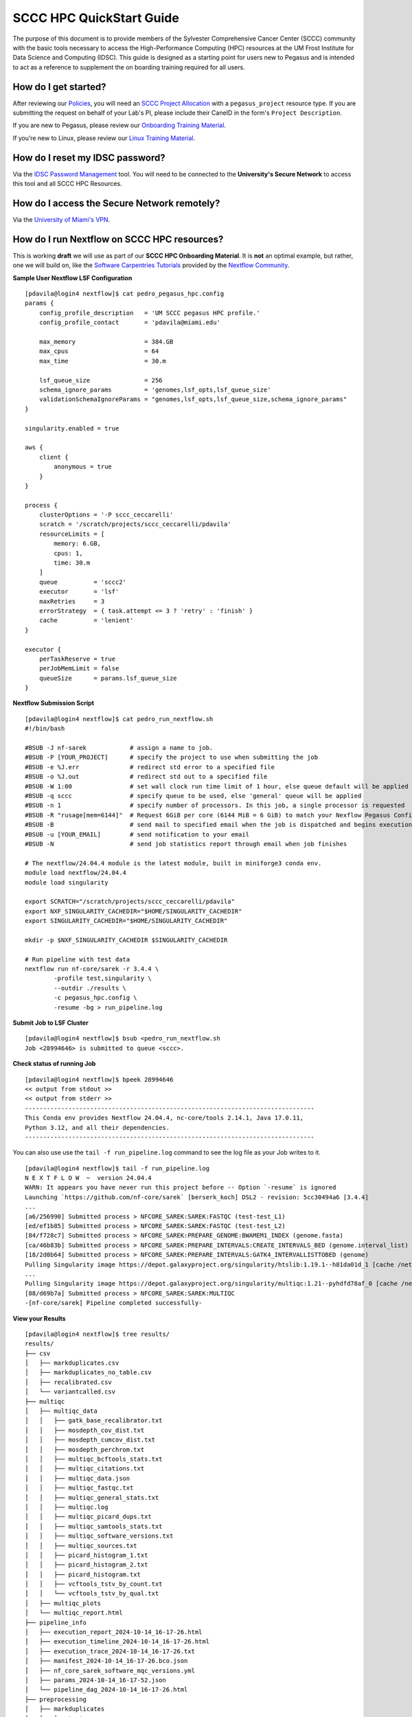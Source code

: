 SCCC HPC QuickStart Guide
=========================

The purpose of this document is to provide members of the Sylvester Comprehensive Cancer Center (SCCC) community with the basic tools necessary to access the High-Performance Computing (HPC) resources at the UM Frost Institute for Data Science and Computing (IDSC). This guide is designed as a starting point for users new to Pegasus and is intended to act as a reference to supplement the on boarding training required for all users.

How do I get started?
~~~~~~~~~~~~~~~~~~~~~

After reviewing our `Policies <https://acs-docs.readthedocs.io/policies/policies.html>`__, you will need an `SCCC Project Allocation <https://redcap.miami.edu/surveys/?s=F8MK9NMW9N>`__ with a ``pegasus_project`` resource type.  If you are submitting the request on behalf of your Lab's PI, please include their CaneID in the form's ``Project Description``. 

If you are new to Pegasus, please review our `Onboarding Training Material <https://www.youtube.com/playlist?list=PLldDLMcIa33Z38fwC6e_7YSQZtwJZLSzF>`__.

If you’re new to Linux, please review our `Linux Training Material <https://acs-docs.readthedocs.io/linux>`__.

How do I reset my IDSC password?
~~~~~~~~~~~~~~~~~~~~~~~~~~~~~~~~

Via the `IDSC Password Management <https://idsc.miami.edu/ccs-account>`__ tool.  You will need to be connected to the **University's Secure Network** to access this tool and all SCCC HPC Resources.

How do I access the Secure Network remotely?
~~~~~~~~~~~~~~~~~~~~~~~~~~~~~~~~~~~~~~~~~~~~

Via the `University of Miami's VPN <https://www.it.miami.edu/a-z-listing/virtual-private-network/index.html>`__.

How do I run Nextflow on SCCC HPC resources?
~~~~~~~~~~~~~~~~~~~~~~~~~~~~~~~~~~~~~~~~~~~~

This is working **draft** we will use as part of our **SCCC HPC Onboarding Material**.  It is **not** an optimal example, but rather, one we will build on, like the  `Software Carpentries Tutorials <https://carpentries-incubator.github.io/workflows-nextflow/index.html>`__ provided by the `Nextflow Community <https://www.nextflow.io/blog/2023/learn-nextflow-in-2023.html>`__.

**Sample User Nextflow LSF Configuration**
::

    [pdavila@login4 nextflow]$ cat pedro_pegasus_hpc.config 
    params {
        config_profile_description   = 'UM SCCC pegasus HPC profile.'
        config_profile_contact       = 'pdavila@miami.edu'

        max_memory                   = 384.GB
        max_cpus                     = 64
        max_time                     = 30.m

        lsf_queue_size               = 256
        schema_ignore_params         = 'genomes,lsf_opts,lsf_queue_size'
        validationSchemaIgnoreParams = "genomes,lsf_opts,lsf_queue_size,schema_ignore_params"
    }

    singularity.enabled = true

    aws {
        client {
            anonymous = true
        }
    }

    process {
        clusterOptions = '-P sccc_ceccarelli'
        scratch = '/scratch/projects/sccc_ceccarelli/pdavila'
        resourceLimits = [
            memory: 6.GB,
            cpus: 1,
            time: 30.m
        ]
        queue          = 'sccc2'
        executor       = 'lsf'
        maxRetries     = 3
        errorStrategy  = { task.attempt <= 3 ? 'retry' : 'finish' }
        cache          = 'lenient'
    }

    executor {
        perTaskReserve = true
        perJobMemLimit = false
        queueSize      = params.lsf_queue_size
    }

**Nextflow Submission Script**
::

    [pdavila@login4 nextflow]$ cat pedro_run_nextflow.sh 
    #!/bin/bash
     
    #BSUB -J nf-sarek            # assign a name to job.
    #BSUB -P [YOUR_PROJECT]      # specify the project to use when submitting the job 
    #BSUB -e %J.err              # redirect std error to a specified file
    #BSUB -o %J.out              # redirect std out to a specified file
    #BSUB -W 1:00                # set wall clock run time limit of 1 hour, else queue default will be applied
    #BSUB -q sccc                # specify queue to be used, else 'general' queue will be applied
    #BSUB -n 1                   # specify number of processors. In this job, a single processor is requested
    #BSUB -R "rusage[mem=6144]"  # Request 6GiB per core (6144 MiB = 6 GiB) to match your Nexflow Pegasus Config
    #BSUB -B                     # send mail to specified email when the job is dispatched and begins execution
    #BSUB -u [YOUR_EMAIL]        # send notification to your email
    #BSUB -N                     # send job statistics report through email when job finishes
     
    # The nextflow/24.04.4 module is the latest module, built in miniforge3 conda env.
    module load nextflow/24.04.4
    module load singularity

    export SCRATCH="/scratch/projects/sccc_ceccarelli/pdavila"
    export NXF_SINGULARITY_CACHEDIR="$HOME/SINGULARITY_CACHEDIR"
    export SINGULARITY_CACHEDIR="$HOME/SINGULARITY_CACHEDIR"
     
    mkdir -p $NXF_SINGULARITY_CACHEDIR $SINGULARITY_CACHEDIR
     
    # Run pipeline with test data
    nextflow run nf-core/sarek -r 3.4.4 \
            -profile test,singularity \
            --outdir ./results \
            -c pegasus_hpc.config \
            -resume -bg > run_pipeline.log

**Submit Job to LSF Cluster**
::

    [pdavila@login4 nextflow]$ bsub <pedro_run_nextflow.sh 
    Job <28994646> is submitted to queue <sccc>.

**Check status of running Job**
::

    [pdavila@login4 nextflow]$ bpeek 28994646
    << output from stdout >>
    << output from stderr >>
    --------------------------------------------------------------------------------
    This Conda env provides Nextflow 24.04.4, nc-core/tools 2.14.1, Java 17.0.11,
    Python 3.12, and all their dependencies.
    --------------------------------------------------------------------------------

You can also use use the ``tail -f run_pipeline.log`` command to see the log file as your Job writes to it.
::

    [pdavila@login4 nextflow]$ tail -f run_pipeline.log 
    N E X T F L O W  ~  version 24.04.4
    WARN: It appears you have never run this project before -- Option `-resume` is ignored
    Launching `https://github.com/nf-core/sarek` [berserk_koch] DSL2 - revision: 5cc30494a6 [3.4.4]
    ...
    [a6/256990] Submitted process > NFCORE_SAREK:SAREK:FASTQC (test-test_L1)
    [ed/ef1b85] Submitted process > NFCORE_SAREK:SAREK:FASTQC (test-test_L2)
    [84/f728c7] Submitted process > NFCORE_SAREK:PREPARE_GENOME:BWAMEM1_INDEX (genome.fasta)
    [ca/46b83b] Submitted process > NFCORE_SAREK:PREPARE_INTERVALS:CREATE_INTERVALS_BED (genome.interval_list)
    [18/2d0b64] Submitted process > NFCORE_SAREK:PREPARE_INTERVALS:GATK4_INTERVALLISTTOBED (genome)
    Pulling Singularity image https://depot.galaxyproject.org/singularity/htslib:1.19.1--h81da01d_1 [cache /nethome/pdavila/SINGULARITY_CACHEDIR/depot.galaxyproject.org-singularity-htslib-1.19.1--h81da01d_1.img]
    ...
    Pulling Singularity image https://depot.galaxyproject.org/singularity/multiqc:1.21--pyhdfd78af_0 [cache /nethome/pdavila/SINGULARITY_CACHEDIR/depot.galaxyproject.org-singularity-multiqc-1.21--pyhdfd78af_0.img]
    [88/d69b7a] Submitted process > NFCORE_SAREK:SAREK:MULTIQC
    -[nf-core/sarek] Pipeline completed successfully-

**View your Results**
:: 

    [pdavila@login4 nextflow]$ tree results/
    results/
    ├── csv
    │   ├── markduplicates.csv
    │   ├── markduplicates_no_table.csv
    │   ├── recalibrated.csv
    │   └── variantcalled.csv
    ├── multiqc
    │   ├── multiqc_data
    │   │   ├── gatk_base_recalibrator.txt
    │   │   ├── mosdepth_cov_dist.txt
    │   │   ├── mosdepth_cumcov_dist.txt
    │   │   ├── mosdepth_perchrom.txt
    │   │   ├── multiqc_bcftools_stats.txt
    │   │   ├── multiqc_citations.txt
    │   │   ├── multiqc_data.json
    │   │   ├── multiqc_fastqc.txt
    │   │   ├── multiqc_general_stats.txt
    │   │   ├── multiqc.log
    │   │   ├── multiqc_picard_dups.txt
    │   │   ├── multiqc_samtools_stats.txt
    │   │   ├── multiqc_software_versions.txt
    │   │   ├── multiqc_sources.txt
    │   │   ├── picard_histogram_1.txt
    │   │   ├── picard_histogram_2.txt
    │   │   ├── picard_histogram.txt
    │   │   ├── vcftools_tstv_by_count.txt
    │   │   └── vcftools_tstv_by_qual.txt
    │   ├── multiqc_plots
    │   └── multiqc_report.html
    ├── pipeline_info
    │   ├── execution_report_2024-10-14_16-17-26.html
    │   ├── execution_timeline_2024-10-14_16-17-26.html
    │   ├── execution_trace_2024-10-14_16-17-26.txt
    │   ├── manifest_2024-10-14_16-17-26.bco.json
    │   ├── nf_core_sarek_software_mqc_versions.yml
    │   ├── params_2024-10-14_16-17-52.json
    │   └── pipeline_dag_2024-10-14_16-17-26.html
    ├── preprocessing
    │   ├── markduplicates
    │   │   └── test
    │   │       ├── test.md.cram
    │   │       └── test.md.cram.crai
    │   ├── recalibrated
    │   │   └── test
    │   │       ├── test.recal.cram
    │   │       └── test.recal.cram.crai
    │   └── recal_table
    │       └── test
    │           └── test.recal.table
    ├── reference
    ├── reports
    │   ├── bcftools
    │   │   └── strelka
    │   │       └── test
    │   │           └── test.strelka.variants.bcftools_stats.txt
    │   ├── fastqc
    │   │   ├── test-test_L1
    │   │   │   ├── test-test_L1_1_fastqc.html
    │   │   │   ├── test-test_L1_1_fastqc.zip
    │   │   │   ├── test-test_L1_2_fastqc.html
    │   │   │   └── test-test_L1_2_fastqc.zip
    │   │   └── test-test_L2
    │   │       ├── test-test_L2_1_fastqc.html
    │   │       ├── test-test_L2_1_fastqc.zip
    │   │       ├── test-test_L2_2_fastqc.html
    │   │       └── test-test_L2_2_fastqc.zip
    │   ├── markduplicates
    │   │   └── test
    │   │       └── test.md.cram.metrics
    │   ├── mosdepth
    │   │   └── test
    │   │       ├── test.md.mosdepth.global.dist.txt
    │   │       ├── test.md.mosdepth.region.dist.txt
    │   │       ├── test.md.mosdepth.summary.txt
    │   │       ├── test.md.regions.bed.gz
    │   │       ├── test.md.regions.bed.gz.csi
    │   │       ├── test.recal.mosdepth.global.dist.txt
    │   │       ├── test.recal.mosdepth.region.dist.txt
    │   │       ├── test.recal.mosdepth.summary.txt
    │   │       ├── test.recal.regions.bed.gz
    │   │       └── test.recal.regions.bed.gz.csi
    │   ├── samtools
    │   │   └── test
    │   │       ├── test.md.cram.stats
    │   │       └── test.recal.cram.stats
    │   └── vcftools
    │       └── strelka
    │           └── test
    │               ├── test.strelka.variants.FILTER.summary
    │               ├── test.strelka.variants.TsTv.count
    │               └── test.strelka.variants.TsTv.qual
    └── variant_calling
        └── strelka
            └── test
                ├── test.strelka.genome.vcf.gz
                ├── test.strelka.genome.vcf.gz.tbi
                ├── test.strelka.variants.vcf.gz
                └── test.strelka.variants.vcf.gz.tbi
